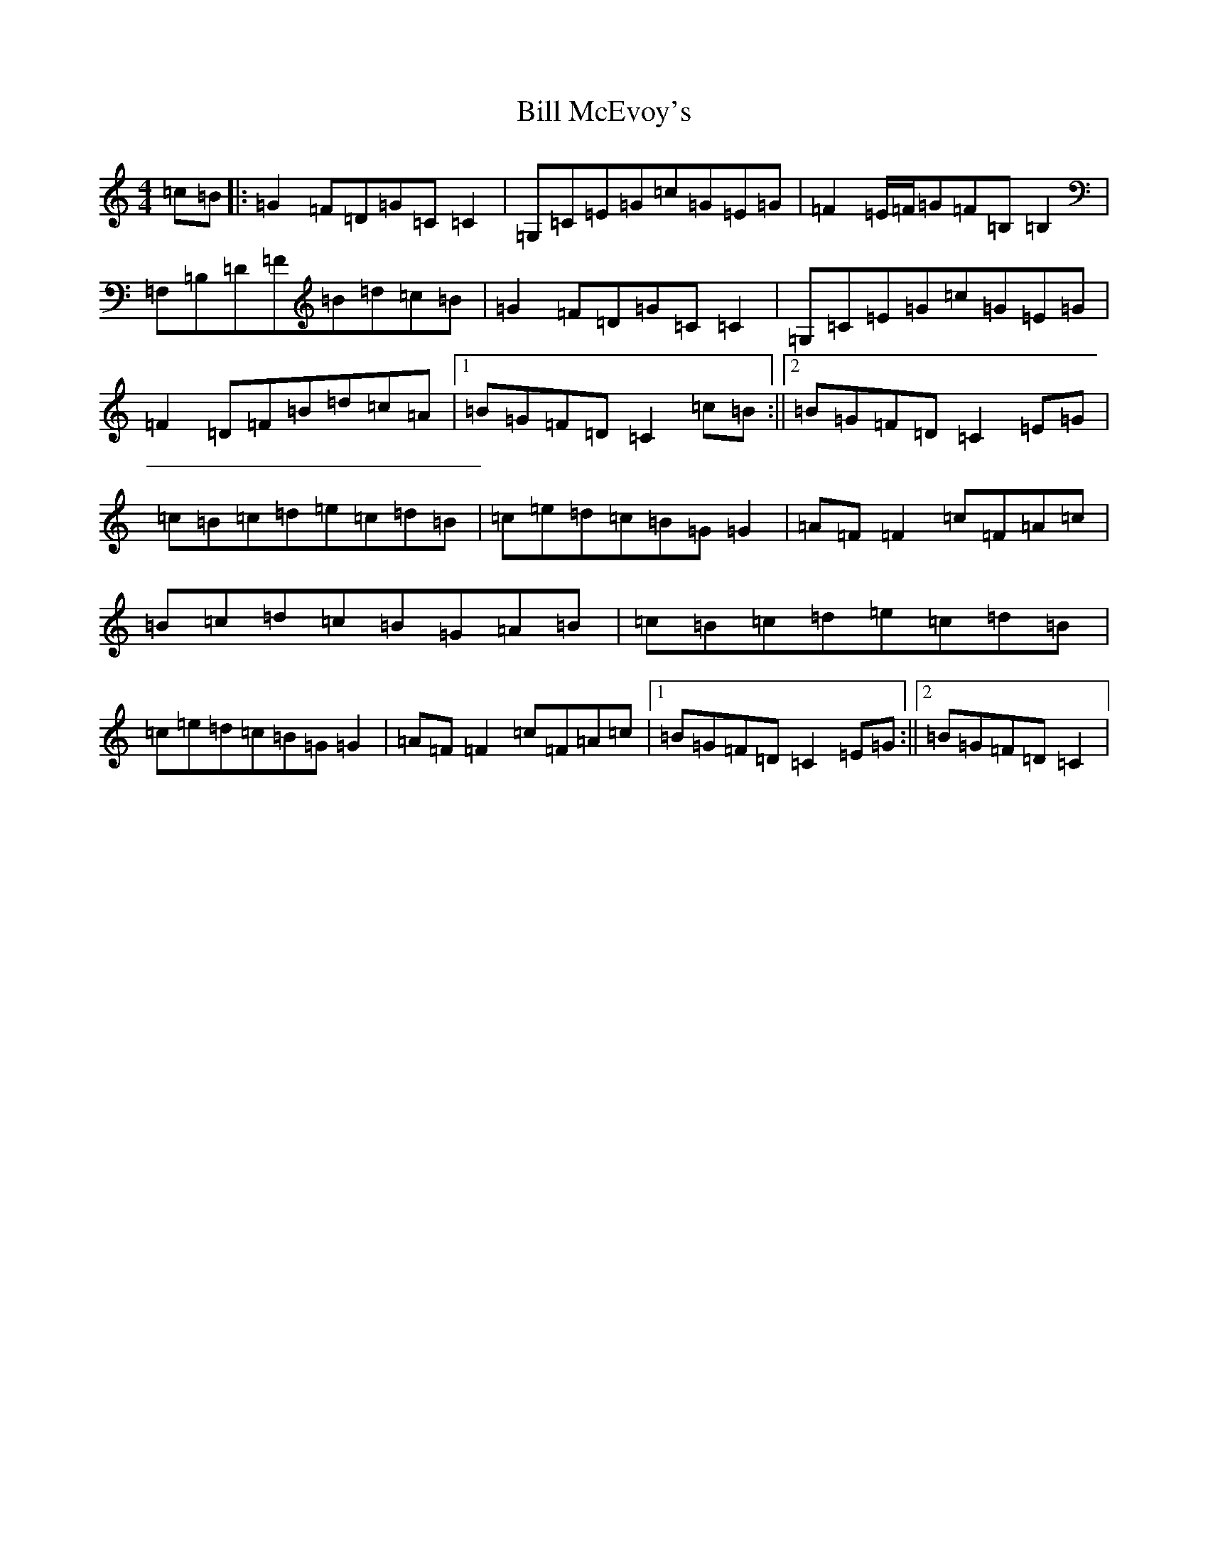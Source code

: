 X: 1832
T: Bill McEvoy's
S: https://thesession.org/tunes/1403#setting14773
R: reel
M:4/4
L:1/8
K: C Major
=c=B|:=G2=F=D=G=C=C2|=G,=C=E=G=c=G=E=G|=F2=E/2=F/2=G=F=B,=B,2|=F,=B,=D=F=B=d=c=B|=G2=F=D=G=C=C2|=G,=C=E=G=c=G=E=G|=F2=D=F=B=d=c=A|1=B=G=F=D=C2=c=B:||2=B=G=F=D=C2=E=G|=c=B=c=d=e=c=d=B|=c=e=d=c=B=G=G2|=A=F=F2=c=F=A=c|=B=c=d=c=B=G=A=B|=c=B=c=d=e=c=d=B|=c=e=d=c=B=G=G2|=A=F=F2=c=F=A=c|1=B=G=F=D=C2=E=G:||2=B=G=F=D=C2|